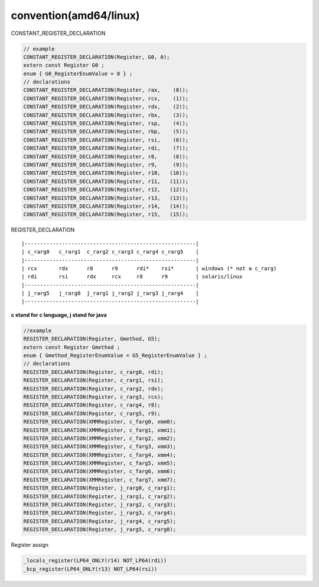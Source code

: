 ************************
convention(amd64/linux)
************************

CONSTANT_REGISTER_DECLARATION

.. code::

    // example
    CONSTANT_REGISTER_DECLARATION(Register, G0, 0);
    extern const Register G0 ;
    enum { G0_RegisterEnumValue = 0 } ;
    // declarations
    CONSTANT_REGISTER_DECLARATION(Register, rax,    (0));
    CONSTANT_REGISTER_DECLARATION(Register, rcx,    (1));
    CONSTANT_REGISTER_DECLARATION(Register, rdx,    (2));
    CONSTANT_REGISTER_DECLARATION(Register, rbx,    (3));
    CONSTANT_REGISTER_DECLARATION(Register, rsp,    (4));
    CONSTANT_REGISTER_DECLARATION(Register, rbp,    (5));
    CONSTANT_REGISTER_DECLARATION(Register, rsi,    (6));
    CONSTANT_REGISTER_DECLARATION(Register, rdi,    (7));
    CONSTANT_REGISTER_DECLARATION(Register, r8,     (8));
    CONSTANT_REGISTER_DECLARATION(Register, r9,     (9));
    CONSTANT_REGISTER_DECLARATION(Register, r10,   (10));
    CONSTANT_REGISTER_DECLARATION(Register, r11,   (11));
    CONSTANT_REGISTER_DECLARATION(Register, r12,   (12));
    CONSTANT_REGISTER_DECLARATION(Register, r13,   (13));
    CONSTANT_REGISTER_DECLARATION(Register, r14,   (14));
    CONSTANT_REGISTER_DECLARATION(Register, r15,   (15));


REGISTER_DECLARATION

::

|-------------------------------------------------------|
| c_rarg0   c_rarg1  c_rarg2 c_rarg3 c_rarg4 c_rarg5    |
|-------------------------------------------------------|
| rcx       rdx      r8      r9      rdi*    rsi*       | windows (* not a c_rarg)
| rdi       rsi      rdx     rcx     r8      r9         | solaris/linux
|-------------------------------------------------------|
| j_rarg5   j_rarg0  j_rarg1 j_rarg2 j_rarg3 j_rarg4    |
|-------------------------------------------------------|

**c stand for c language, j stand for java**

.. code::

    //example
    REGISTER_DECLARATION(Register, Gmethod, G5);
    extern const Register Gmethod ;
    enum { Gmethod_RegisterEnumValue = G5_RegisterEnumValue } ;
    // declarations
    REGISTER_DECLARATION(Register, c_rarg0, rdi);
    REGISTER_DECLARATION(Register, c_rarg1, rsi);
    REGISTER_DECLARATION(Register, c_rarg2, rdx);
    REGISTER_DECLARATION(Register, c_rarg3, rcx);
    REGISTER_DECLARATION(Register, c_rarg4, r8);
    REGISTER_DECLARATION(Register, c_rarg5, r9);
    REGISTER_DECLARATION(XMMRegister, c_farg0, xmm0);
    REGISTER_DECLARATION(XMMRegister, c_farg1, xmm1);
    REGISTER_DECLARATION(XMMRegister, c_farg2, xmm2);
    REGISTER_DECLARATION(XMMRegister, c_farg3, xmm3);
    REGISTER_DECLARATION(XMMRegister, c_farg4, xmm4);
    REGISTER_DECLARATION(XMMRegister, c_farg5, xmm5);
    REGISTER_DECLARATION(XMMRegister, c_farg6, xmm6);
    REGISTER_DECLARATION(XMMRegister, c_farg7, xmm7);
    REGISTER_DECLARATION(Register, j_rarg0, c_rarg1);
    REGISTER_DECLARATION(Register, j_rarg1, c_rarg2);
    REGISTER_DECLARATION(Register, j_rarg2, c_rarg3);
    REGISTER_DECLARATION(Register, j_rarg3, c_rarg4);
    REGISTER_DECLARATION(Register, j_rarg4, c_rarg5);
    REGISTER_DECLARATION(Register, j_rarg5, c_rarg0);

Register assign

.. code::

    _locals_register(LP64_ONLY(r14) NOT_LP64(rdi))
    _bcp_register(LP64_ONLY(r13) NOT_LP64(rsi))